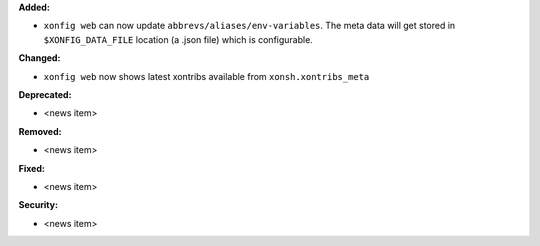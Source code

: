 **Added:**

* ``xonfig web`` can now update ``abbrevs/aliases/env-variables``.
  The meta data will get stored in ``$XONFIG_DATA_FILE`` location
  (a .json file) which is configurable.

**Changed:**

* ``xonfig web`` now shows latest xontribs available from ``xonsh.xontribs_meta``

**Deprecated:**

* <news item>

**Removed:**

* <news item>

**Fixed:**

* <news item>

**Security:**

* <news item>
